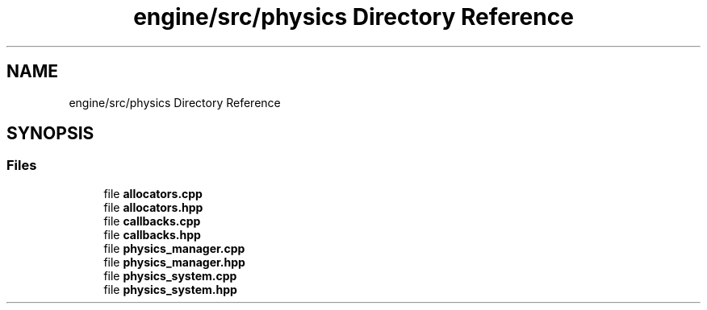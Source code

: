 .TH "engine/src/physics Directory Reference" 3 "Version 0.1" "XPE-Engine" \" -*- nroff -*-
.ad l
.nh
.SH NAME
engine/src/physics Directory Reference
.SH SYNOPSIS
.br
.PP
.SS "Files"

.in +1c
.ti -1c
.RI "file \fBallocators\&.cpp\fP"
.br
.ti -1c
.RI "file \fBallocators\&.hpp\fP"
.br
.ti -1c
.RI "file \fBcallbacks\&.cpp\fP"
.br
.ti -1c
.RI "file \fBcallbacks\&.hpp\fP"
.br
.ti -1c
.RI "file \fBphysics_manager\&.cpp\fP"
.br
.ti -1c
.RI "file \fBphysics_manager\&.hpp\fP"
.br
.ti -1c
.RI "file \fBphysics_system\&.cpp\fP"
.br
.ti -1c
.RI "file \fBphysics_system\&.hpp\fP"
.br
.in -1c
